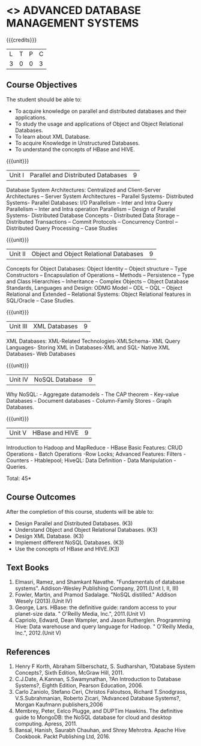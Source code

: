 * <<<PE102>>> ADVANCED DATABASE MANAGEMENT SYSTEMS
:properties:
:author: Ms. A. Beulah and Dr. P. Mirunalini
:end:

#+startup: showall

{{{credits}}}
| L | T | P | C |
| 3 | 0 | 0 | 3 |

** Course Objectives
The student should be able to:
- To acquire knowledge on parallel and distributed databases and their applications. 
- To study the usage and applications of Object and Object Relational Databases. 
- To learn about XML Database. 
- To acquire Knowledge in Unstructured Databases. 
- To understand the concepts of HBase and HIVE.


{{{unit}}}
|Unit I |Parallel and Distributed Databases| 9 |
Database System Architectures: Centralized and Client-Server Architectures – Server System Architectures – Parallel Systems- Distributed Systems- Parallel Databases: I/O Parallelism – Inter and Intra Query Parallelism – Inter and Intra operation Parallelism – Design of Parallel Systems- Distributed Database Concepts - Distributed Data Storage – Distributed Transactions – Commit Protocols – Concurrency Control – Distributed Query Processing – Case Studies 


{{{unit}}}
|Unit II | Object and Object Relational Databases | 9 |
Concepts for Object Databases: Object Identity – Object structure – Type Constructors – Encapsulation of Operations – Methods – Persistence – Type and Class Hierarchies – Inheritance – Complex Objects – Object Database Standards, Languages and Design: ODMG Model – ODL – OQL – Object Relational and Extended – Relational Systems: Object Relational features in SQL/Oracle – Case Studies. 

{{{unit}}}
|Unit III | XML Databases | 9 |
XML Databases: XML-Related Technologies-XMLSchema- XML Query Languages- Storing XML in Databases-XML and SQL- Native XML Databases- Web Databases

{{{unit}}}
|Unit IV | NoSQL Database | 9 |
Why NoSQL: - Aggregate datamodels - The CAP theorem - Key-value Databases -  Document databases - Column-Family Stores - Graph Databases.

{{{unit}}}
|Unit V | HBase and HIVE | 9 |
Introduction to Hadoop and MapReduce - HBase Basic Features: CRUD Operations - Batch Operations -Row Locks; Advanced Features: Filters - Counters - Htablepool; HiveQL: Data Definition - Data Manipulation - Queries.

\hfill *Total: 45*

** Course Outcomes
After the completion of this course, students will be able to: 
- Design Parallel and Distributed Databases. (K3)
- Understand Object and Object Relational Databases. (K3)
- Design XML Database. (K3)
- Implement different NoSQL Databases. (K3)
- Use the concepts of HBase and HIVE.(K3)

** Text Books 
1. Elmasri, Ramez, and Shamkant Navathe. "Fundamentals of database systems". Addison-Wesley Publishing Company, 2011.(Unit I, II, III)
2. Fowler, Martin, and Pramod Sadalage. "NoSQL distilled." Addison Wesely (2013).(Unit IV)
3. George, Lars. HBase: the definitive guide: random access to your planet-size data. " O'Reilly Media, Inc.", 2011.(Unit V)
4. Capriolo, Edward, Dean Wampler, and Jason Rutherglen. Programming Hive: Data warehouse and query language for Hadoop. " O'Reilly Media, Inc.", 2012.(Unit V)

** References
1. Henry F Korth, Abraham Silberschatz, S. Sudharshan, ?Database System Concepts?, Sixth Edition, McGraw Hill, 2011. 
2. C.J.Date, A.Kannan, S.Swamynathan, ?An Introduction to Database Systems?, Eighth Edition, Pearson Education, 2006. 
3. Carlo Zaniolo, Stefano Ceri, Christos Faloutsos, Richard T.Snodgrass, V.S.Subrahmanian, Roberto Zicari, ?Advanced Database Systems?, Morgan Kaufmann publishers,2006 
4. Membrey, Peter, Eelco Plugge, and DUPTim Hawkins. The definitive guide to MongoDB: the NoSQL database for cloud and desktop computing. Apress, 2011.
5. Bansal, Hanish, Saurabh Chauhan, and Shrey Mehrotra. Apache Hive Cookbook. Packt Publishing Ltd, 2016.

